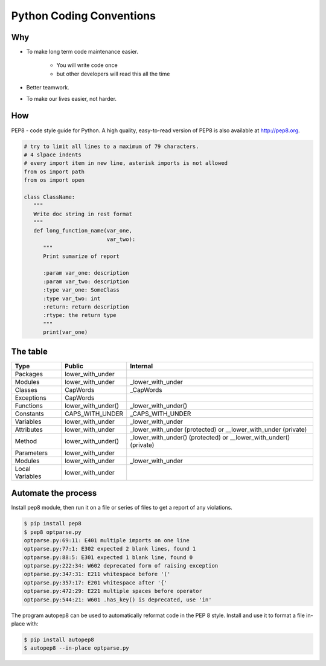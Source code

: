 .. raw:: pdf

   PageBreak oneColumn

Python Coding Conventions
=========================

Why
---

- To make long term code maintenance easier.

   + You will write code once
   + but other developers will read this all the time

- Better teamwork.
- To make our lives easier, not harder.

.. image:: images/team.png
   :align: right
   :scale: 200

.. raw:: pdf

   PageBreak oneColumn

How
---

PEP8 - code style guide for Python.
A high quality, easy-to-read version of PEP8 is also available at http://pep8.org.

.. code-block:: python

   # try to limit all lines to a maximum of 79 characters.
   # 4 slpace indents
   # every import item in new line, asterisk imports is not allowed
   from os import path
   from os import open

   class ClassName:
      """
      Write doc string in rest format
      """
      def long_function_name(var_one,
                             var_two):
         """
         Print sumarize of report

         :param var_one: description
         :param var_two: description
         :type var_one: SomeClass
         :type var_two: int
         :return: return description
         :rtype: the return type
         """
         print(var_one)

.. raw:: pdf

   PageBreak oneColumn

The table
---------

+-----------------+--------------------+---------------------------------+
| Type            | Public             | Internal                        |
+=================+====================+=================================+
| Packages        | lower_with_under   |                                 |
+-----------------+--------------------+---------------------------------+
| Modules         | lower_with_under   | _lower_with_under               |
+-----------------+--------------------+---------------------------------+
| Classes         | CapWords           | _CapWords                       |
+-----------------+--------------------+---------------------------------+
| Exceptions      | CapWords           |                                 |
+-----------------+--------------------+---------------------------------+
| Functions       | lower_with_under() | _lower_with_under()             |
+-----------------+--------------------+---------------------------------+
| Constants       | CAPS_WITH_UNDER    | _CAPS_WITH_UNDER                |
+-----------------+--------------------+---------------------------------+
| Variables       | lower_with_under   | _lower_with_under               |
+-----------------+--------------------+---------------------------------+
| Attributes      | lower_with_under   | _lower_with_under (protected)   |
|                 |                    | or                              |
|                 |                    | __lower_with_under (private)    |
+-----------------+--------------------+---------------------------------+
| Method          | lower_with_under() | _lower_with_under() (protected) |
|                 |                    | or                              |
|                 |                    | __lower_with_under() (private)  |
+-----------------+--------------------+---------------------------------+
| Parameters      | lower_with_under   |                                 |
+-----------------+--------------------+---------------------------------+
| Modules         | lower_with_under   | _lower_with_under               |
+-----------------+--------------------+---------------------------------+
| Local Variables | lower_with_under   |                                 |
+-----------------+--------------------+---------------------------------+


.. raw:: pdf

   PageBreak oneColumn

Automate the process
--------------------

Install pep8 module,
then run it on a file or series of files to get a report of any violations.

.. code-block:: tcsh

   $ pip install pep8
   $ pep8 optparse.py
   optparse.py:69:11: E401 multiple imports on one line
   optparse.py:77:1: E302 expected 2 blank lines, found 1
   optparse.py:88:5: E301 expected 1 blank line, found 0
   optparse.py:222:34: W602 deprecated form of raising exception
   optparse.py:347:31: E211 whitespace before '('
   optparse.py:357:17: E201 whitespace after '{'
   optparse.py:472:29: E221 multiple spaces before operator
   optparse.py:544:21: W601 .has_key() is deprecated, use 'in'

The program autopep8 can be used to automatically reformat code in the PEP 8 style.
Install and use it to format a file in-place with:

.. code-block:: tcsh

   $ pip install autopep8
   $ autopep8 --in-place optparse.py

